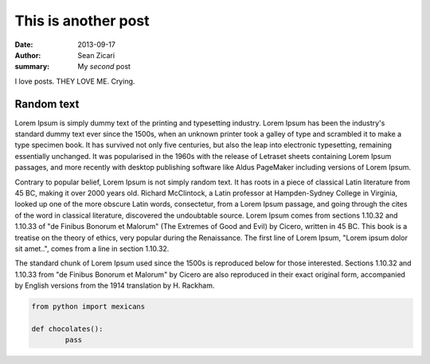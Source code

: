 This is another post
####################

:date: 2013-09-17
:author: Sean Zicari
:summary: My *second* post

I love posts. THEY LOVE ME. Crying.


Random text
===========

Lorem Ipsum is simply dummy text of the printing and typesetting industry. Lorem Ipsum has been the industry's standard dummy text ever since the 1500s, when an unknown printer took a galley of type and scrambled it to make a type specimen book. It has survived not only five centuries, but also the leap into electronic typesetting, remaining essentially unchanged. It was popularised in the 1960s with the release of Letraset sheets containing Lorem Ipsum passages, and more recently with desktop publishing software like Aldus PageMaker including versions of Lorem Ipsum.

Contrary to popular belief, Lorem Ipsum is not simply random text. It has roots in a piece of classical Latin literature from 45 BC, making it over 2000 years old. Richard McClintock, a Latin professor at Hampden-Sydney College in Virginia, looked up one of the more obscure Latin words, consectetur, from a Lorem Ipsum passage, and going through the cites of the word in classical literature, discovered the undoubtable source. Lorem Ipsum comes from sections 1.10.32 and 1.10.33 of "de Finibus Bonorum et Malorum" (The Extremes of Good and Evil) by Cicero, written in 45 BC. This book is a treatise on the theory of ethics, very popular during the Renaissance. The first line of Lorem Ipsum, "Lorem ipsum dolor sit amet..", comes from a line in section 1.10.32.

The standard chunk of Lorem Ipsum used since the 1500s is reproduced below for those interested. Sections 1.10.32 and 1.10.33 from "de Finibus Bonorum et Malorum" by Cicero are also reproduced in their exact original form, accompanied by English versions from the 1914 translation by H. Rackham.

.. code-block:: python

	from python import mexicans

	def chocolates():
		pass
